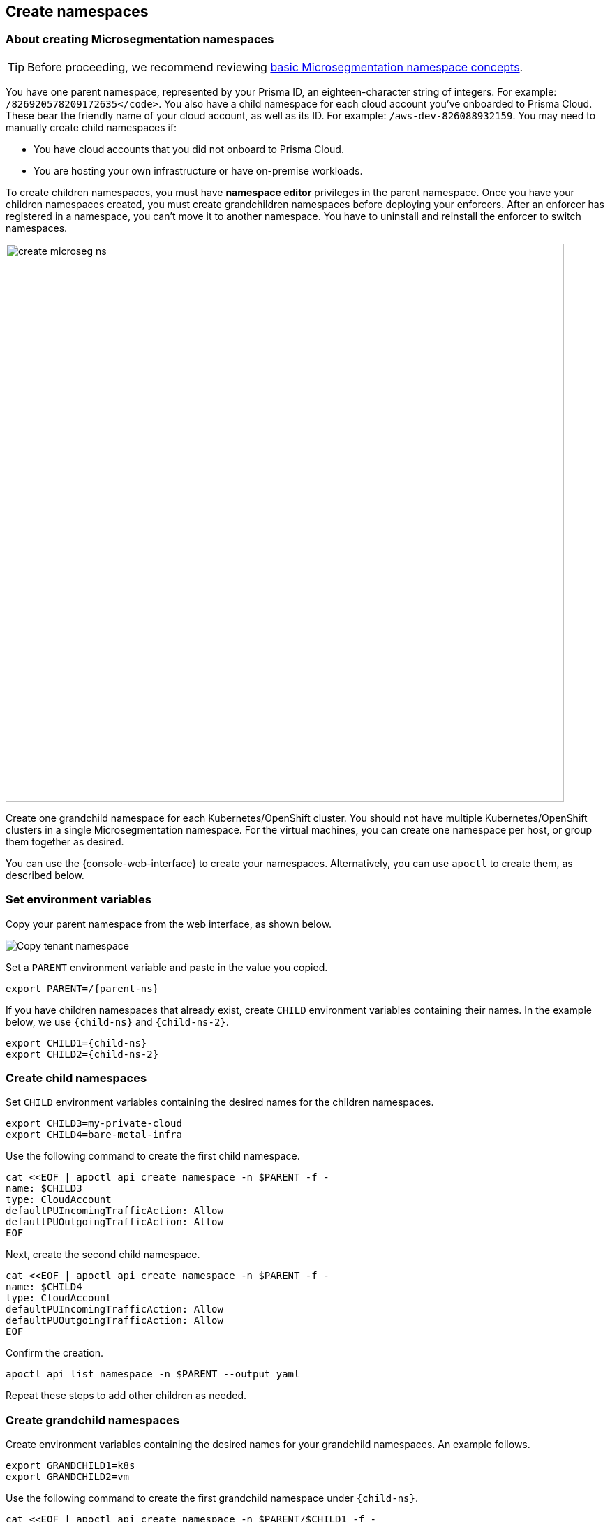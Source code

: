 == Create namespaces

//'''
//
//title: Create namespaces
//type: single
//url: "/saas/start/create-ns/"
//weight: 35
//menu:
//  saas:
//    parent: "start"
//    identifier: "create-ns"
//canonical: https://docs.aporeto.com/saas/start/create-ns/
//aliases: [
//  "/saas/setup/namespaces/"
//]
//
//'''

=== About creating Microsegmentation namespaces

[TIP]
====
Before proceeding, we recommend reviewing link:../concepts/namespaces.adoc[basic Microsegmentation namespace concepts].
====

You have one parent namespace, represented by your Prisma ID, an eighteen-character string of integers.
For example: `/826920578209172635</code>`.
You also have a child namespace for each cloud account you've onboarded to Prisma Cloud.
These bear the friendly name of your cloud account, as well as its ID.
For example: `/aws-dev-826088932159`.
You may need to manually create child namespaces if:

* You have cloud accounts that you did not onboard to Prisma Cloud.
* You are hosting your own infrastructure or have on-premise workloads.

To create children namespaces, you must have *namespace editor* privileges in the parent namespace.
Once you have your children namespaces created, you must create grandchildren namespaces before deploying your enforcers.
After an enforcer has registered in a namespace, you can't move it to another namespace.
You have to uninstall and reinstall the enforcer to switch namespaces.

image::create_microseg_ns.png[width=800]

Create one grandchild namespace for each Kubernetes/OpenShift cluster.
You should not have multiple Kubernetes/OpenShift clusters in a single Microsegmentation namespace.
For the virtual machines, you can create one namespace per host, or group them together as desired.

You can use the {console-web-interface} to create your namespaces.
Alternatively, you can use `apoctl` to create them, as described below.

=== Set environment variables

Copy your parent namespace from the web interface, as shown below.

image::copy-parent-ns.gif[Copy tenant namespace]

Set a `PARENT` environment variable and paste in the value you copied.

[,console,subs="+attributes"]
----
export PARENT=/{parent-ns}
----

If you have children namespaces that already exist, create `CHILD` environment variables containing their names.
In the example below, we use `{child-ns}` and `{child-ns-2}`.

[,console,subs="+attributes"]
----
export CHILD1={child-ns}
export CHILD2={child-ns-2}
----

=== Create child namespaces

Set `CHILD` environment variables containing the desired names for the children namespaces.

[,console]
----
export CHILD3=my-private-cloud
export CHILD4=bare-metal-infra
----

Use the following command to create the first child namespace.

[,console]
----
cat <<EOF | apoctl api create namespace -n $PARENT -f -
name: $CHILD3
type: CloudAccount
defaultPUIncomingTrafficAction: Allow
defaultPUOutgoingTrafficAction: Allow
EOF
----

Next, create the second child namespace.

[,console]
----
cat <<EOF | apoctl api create namespace -n $PARENT -f -
name: $CHILD4
type: CloudAccount
defaultPUIncomingTrafficAction: Allow
defaultPUOutgoingTrafficAction: Allow
EOF
----

Confirm the creation.

[,console]
----
apoctl api list namespace -n $PARENT --output yaml
----

Repeat these steps to add other children as needed.

=== Create grandchild namespaces

Create environment variables containing the desired names for your grandchild namespaces.
An example follows.

[,console]
----
export GRANDCHILD1=k8s
export GRANDCHILD2=vm
----

Use the following command to create the first grandchild namespace under `{child-ns}`.

[,console]
----
cat <<EOF | apoctl api create namespace -n $PARENT/$CHILD1 -f -
name: $GRANDCHILD1
type: Group
defaultPUIncomingTrafficAction: Allow
defaultPUOutgoingTrafficAction: Allow
EOF
----

Next, create the second grandchild namespace under `{child-ns}`.

[,console]
----
cat <<EOF | apoctl api create namespace -n $PARENT/$CHILD1 -f -
name: $GRANDCHILD2
type: Group
defaultPUIncomingTrafficAction: Allow
defaultPUOutgoingTrafficAction: Allow
EOF
----

Confirm the creation.

[,console]
----
apoctl api list namespace -n $PARENT/$CHILD1 --output yaml
----

Now create the first grandchild namespace under `{child-ns-2}`.

[,console]
----
cat <<EOF | apoctl api create namespace -n $PARENT/$CHILD2 -f -
name: $GRANDCHILD1
type: Group
defaultPUIncomingTrafficAction: Allow
defaultPUOutgoingTrafficAction: Allow
EOF
----

Create the second grandchild namespace under `{child-ns-2}`.

[,console]
----
cat <<EOF | apoctl api create namespace -n $PARENT/$CHILD2 -f -
name: $GRANDCHILD2
type: Group
defaultPUIncomingTrafficAction: Allow
defaultPUOutgoingTrafficAction: Allow
EOF
----

Confirm the creation.

[,console]
----
apoctl api list namespace -n $PARENT/$CHILD2 --output yaml
----

Repeat these steps to add other grandchildren, as desired.
You should now have a basic namespace structure and can proceed to deploy enforcers.
